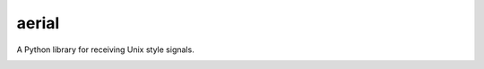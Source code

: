 aerial
===========

A Python library for receiving Unix style signals.


|Build Status| |Coverage Status| |Package Status|

.. |Build Status| image:: https://api.travis-ci.org/chrisbrake/aerial.svg?branch=master
   :target: https://travis-ci.org/chrisbrake/aerial
.. |Coverage Status| image:: https://coveralls.io/repos/github/chrisbrake/aerial/badge.svg?branch=master
   :target: https://coveralls.io/github/chrisbrake/aerial?branch=master
.. |Package Status| image:: https://badge.fury.io/py/aerial.svg
    :target: https://badge.fury.io/py/aerial
